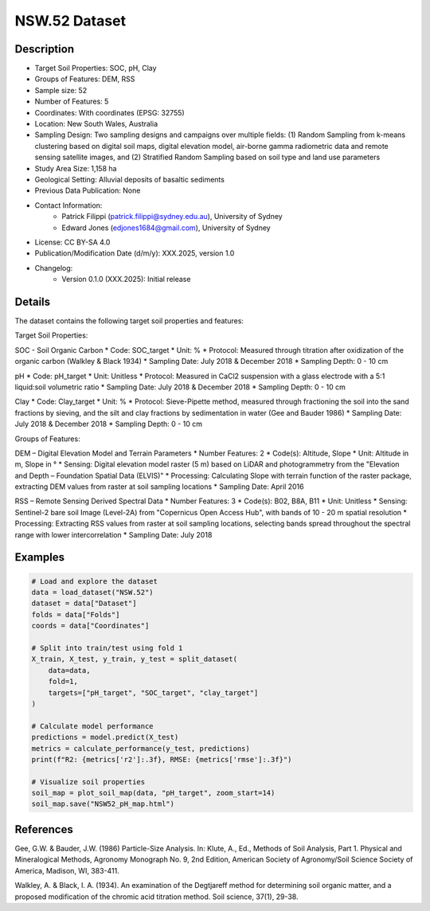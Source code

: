 NSW.52 Dataset
=============

Description
-----------

* Target Soil Properties: SOC, pH, Clay
* Groups of Features: DEM, RSS 
* Sample size: 52
* Number of Features: 5
* Coordinates: With coordinates (EPSG: 32755)
* Location: New South Wales, Australia
* Sampling Design: Two sampling designs and campaigns over multiple fields: (1) Random Sampling from k-means clustering based on digital soil maps, digital elevation model, air-borne gamma radiometric data and remote sensing satellite images, and (2) Stratified Random Sampling based on soil type and land use parameters
* Study Area Size: 1,158 ha
* Geological Setting: Alluvial deposits of basaltic sediments
* Previous Data Publication: None
* Contact Information:
    * Patrick Filippi (patrick.filippi@sydney.edu.au), University of Sydney
    * Edward Jones (edjones1684@gmail.com), University of Sydney
* License: CC BY-SA 4.0
* Publication/Modification Date (d/m/y): XXX.2025, version 1.0
* Changelog:
    * Version 0.1.0 (XXX.2025): Initial release

Details
-------

The dataset contains the following target soil properties and features:

Target Soil Properties:

SOC - Soil Organic Carbon
* Code: SOC_target
* Unit: %
* Protocol: Measured through titration after oxidization of the organic carbon (Walkley & Black 1934)
* Sampling Date: July 2018 & December 2018
* Sampling Depth: 0 - 10 cm

pH
* Code: pH_target
* Unit: Unitless
* Protocol: Measured in CaCl2 suspension with a glass electrode with a 5:1 liquid:soil volumetric ratio
* Sampling Date: July 2018 & December 2018
* Sampling Depth: 0 - 10 cm

Clay
* Code: Clay_target
* Unit: %
* Protocol: Sieve-Pipette method, measured through fractioning the soil into the sand fractions by sieving, and the silt and clay fractions by sedimentation in water (Gee and Bauder 1986)
* Sampling Date: July 2018 & December 2018
* Sampling Depth: 0 - 10 cm

Groups of Features:

DEM – Digital Elevation Model and Terrain Parameters
* Number Features: 2
* Code(s): Altitude, Slope
* Unit: Altitude in m, Slope in °
* Sensing: Digital elevation model raster (5 m) based on LiDAR and photogrammetry from the "Elevation and Depth – Foundation Spatial Data (ELVIS)"
* Processing: Calculating Slope with terrain function of the raster package, extracting DEM values from raster at soil sampling locations
* Sampling Date: April 2016

RSS – Remote Sensing Derived Spectral Data
* Number Features: 3
* Code(s): B02, B8A, B11
* Unit: Unitless
* Sensing: Sentinel-2 bare soil Image (Level-2A) from "Copernicus Open Access Hub", with bands of 10 - 20 m spatial resolution
* Processing: Extracting RSS values from raster at soil sampling locations, selecting bands spread throughout the spectral range with lower intercorrelation
* Sampling Date: July 2018

Examples
--------

.. code-block:: python

    # Load and explore the dataset
    data = load_dataset("NSW.52")
    dataset = data["Dataset"]
    folds = data["Folds"]
    coords = data["Coordinates"]

    # Split into train/test using fold 1
    X_train, X_test, y_train, y_test = split_dataset(
        data=data,
        fold=1,
        targets=["pH_target", "SOC_target", "clay_target"]
    )

    # Calculate model performance
    predictions = model.predict(X_test)
    metrics = calculate_performance(y_test, predictions)
    print(f"R2: {metrics['r2']:.3f}, RMSE: {metrics['rmse']:.3f}")

    # Visualize soil properties
    soil_map = plot_soil_map(data, "pH_target", zoom_start=14)
    soil_map.save("NSW52_pH_map.html")

References
----------

Gee, G.W. & Bauder, J.W. (1986) Particle-Size Analysis. In: Klute, A., Ed., Methods of Soil Analysis, Part 1. Physical and Mineralogical Methods, Agronomy Monograph No. 9, 2nd Edition, American Society of Agronomy/Soil Science Society of America, Madison, WI, 383-411.

Walkley, A. & Black, I. A. (1934). An examination of the Degtjareff method for determining soil organic matter, and a proposed modification of the chromic acid titration method. Soil science, 37(1), 29-38.
